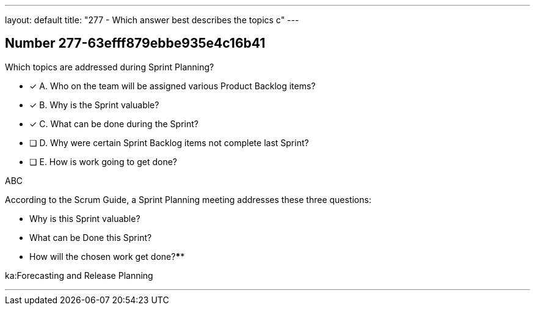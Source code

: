 ---
layout: default 
title: "277 - Which answer best describes the topics c"
---


[.question]
== Number 277-63efff879ebbe935e4c16b41

****

[.query]
Which topics are addressed during Sprint Planning?

[.list]
* [*] A. Who on the team will be assigned various Product Backlog items?
* [*] B. Why is the Sprint valuable?
* [*] C. What can be done during the Sprint?
* [ ] D. Why were certain Sprint Backlog items not complete last Sprint?
* [ ] E. How is work going to get done?
****

[.answer]
ABC

[.explanation]
According to the Scrum Guide, a Sprint Planning meeting addresses these three questions:

- Why is this Sprint valuable?
- What can be Done this Sprint?
- How will the chosen work get done?****

[.ka]
ka:Forecasting and Release Planning

'''

